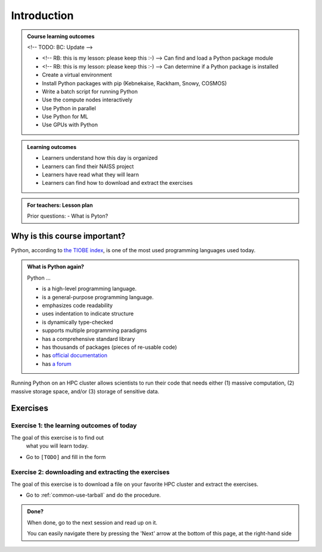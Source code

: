 .. meta::
   :keywords: introduction, day 2

.. _day2-intro:

Introduction
============

.. admonition:: **Course learning outcomes**
   
    <!-- TODO: BC: Update -->

    - <!-- RB: this is my lesson: please keep this :-) --> Can find and load a Python package module
    - <!-- RB: this is my lesson: please keep this :-) --> Can determine if a Python package is installed
    - Create a virtual environment
    - Install Python packages with pip (Kebnekaise, Rackham, Snowy, COSMOS)
    - Write a batch script for running Python
    - Use the compute nodes interactively
    - Use Python in parallel
    - Use Python for ML
    - Use GPUs with Python

.. admonition:: **Learning outcomes**
   
    - Learners understand how this day is organized
    - Learners can find their NAISS project
    - Learners have read what they will learn
    - Learners can find how to download and extract the exercises

.. admonition:: **For teachers: Lesson plan**
    :class: dropdown

    Prior questions:
    - What is Pyton?

Why is this course important?
-----------------------------

Python, according to `the TIOBE index <https://www.tiobe.com/tiobe-index/>`__,
is one of the most used programming languages used today.

.. admonition:: What is Python again?
    :class: dropdown

    Python ...

    - is a high-level programming language.
    - is a general-purpose programming language.
    - emphasizes code readability
    - uses indentation to indicate structure
    - is dynamically type-checked
    - supports multiple programming paradigms
    - has a comprehensive standard library
    - has thousands of packages (pieces of re-usable code)
    - has `official documentation <https://www.python.org/doc/>`__ 
    - has `a forum <https://python-forum.io/>`__

Running Python on an HPC cluster allows scientists to
run their code that needs either (1) massive computation,
(2) massive storage space, and/or (3) storage of sensitive data.

Exercises
---------

Exercise 1: the learning outcomes of today
^^^^^^^^^^^^^^^^^^^^^^^^^^^^^^^^^^^^^^^^^^

The goal of this exercise is to find out
 what you will learn today.

- Go to ``[TODO]`` and fill in the form

Exercise 2: downloading and extracting the exercises
^^^^^^^^^^^^^^^^^^^^^^^^^^^^^^^^^^^^^^^^^^^^^^^^^^^^

The goal of this exercise is to download a file
on your favorite HPC cluster and extract the exercises.

- Go to :ref:`common-use-tarball` and do the procedure.

.. admonition:: **Done?**
   
    When done, go to the next session and read up on it.

    You can easily navigate there by pressing the 'Next' arrow
    at the bottom of this page, at the right-hand side

